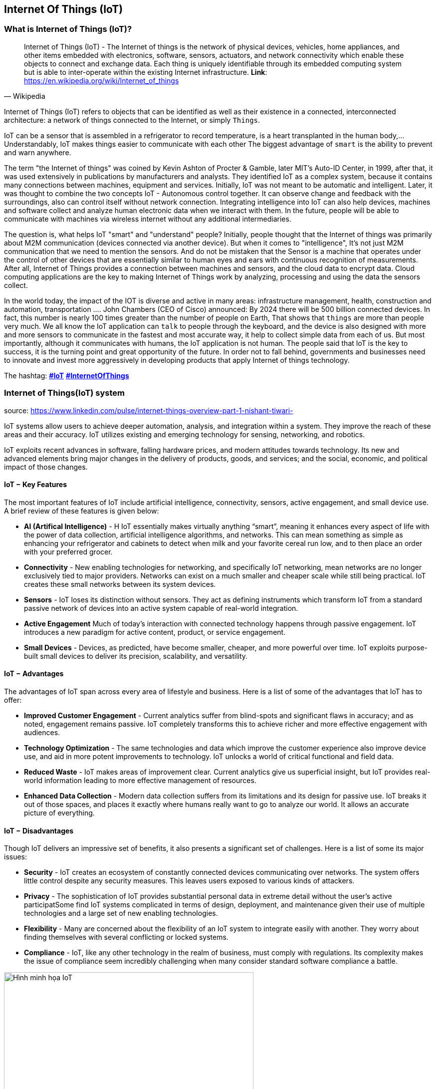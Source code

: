 == Internet Of Things (IoT)

=== What is Internet of Things (IoT)?

[quote, Wikipedia]
Internet of Things (IoT) - The Internet of things is the network of physical devices, vehicles, home appliances, and other items embedded with electronics, software, sensors, actuators, and network connectivity which enable these objects to connect and exchange data. Each thing is uniquely identifiable through its embedded computing system but is able to inter-operate within the existing Internet infrastructure.
**Link**: https://en.wikipedia.org/wiki/Internet_of_things

Internet of Things (IoT) refers to objects that can be identified as well as their existence in a connected, interconnected architecture: a network of things connected to the Internet, or simply `Things`.

IoT can be a sensor that is assembled in a refrigerator to record temperature, is a heart transplanted in the human body,...Understandably, IoT makes things easier to communicate with each other The biggest advantage of `smart` is the ability to prevent and warn anywhere.

The term "the Internet of things" was coined by Kevin Ashton of Procter & Gamble, later MIT's Auto-ID Center, in 1999, after that, it was used extensively in publications by manufacturers and analysts. They identified IoT as a complex system, because it contains many connections between machines, equipment and services. Initially, IoT was not meant to be automatic and intelligent. Later, it was thought to combine the two concepts IoT - Autonomous control together. It can observe change and feedback with the surroundings, also can control itself without network connection. Integrating intelligence into IoT can also help devices, machines and software collect and analyze human electronic data when we interact with them. In the future, people will be able to communicate with machines via wireless internet without any additional intermediaries.

The question is, what helps IoT "smart" and "understand" people? Initially, people thought that the Internet of things was primarily about M2M communication (devices connected via another device). But when it comes to "intelligence", It's not just M2M communication that we need to mention the sensors. And do not be mistaken that the Sensor is a machine that operates under the control of other devices that are essentially similar to human eyes and ears with continuous recognition of measurements. After all, Internet of Things provides a connection between machines and sensors, and the cloud data to encrypt data. Cloud computing applications are the key to making Internet of Things work by analyzing, processing and using the data the sensors collect.

In the world today, the impact of the IOT is diverse and active in many areas: infrastructure management, health, construction and automation, transportation .... John Chambers (CEO of Cisco) announced: By 2024 there will be 500 billion connected devices. In fact, this number is nearly 100 times greater than the number of people on Earth, That shows that `things` are more than people very much. We all know the IoT application can `talk` to people through the keyboard, and the device is also designed with more and more sensors to communicate in the fastest and most accurate way, it help to collect simple data from each of us. But most importantly, although it communicates with humans, the IoT application is not human.
The people said that IoT is the key to success, it is the turning point and great opportunity of the future. In order not to fall behind, governments and businesses need to innovate and invest more aggressively in developing products that apply Internet of things technology.

The hashtag: https://www.google.com/search?q=iot[*#IoT*] https://www.google.com/search?q=iot[*#InternetOfThings*]

=== Internet of Things(IoT) system

source: https://www.linkedin.com/pulse/internet-things-overview-part-1-nishant-tiwari-

IoT systems allow users to achieve deeper automation, analysis, and integration within a system. They improve the reach of these areas and their accuracy. IoT utilizes existing and emerging technology for sensing, networking, and robotics.

IoT exploits recent advances in software, falling hardware prices, and modern attitudes towards technology. Its new and advanced elements bring major changes in the delivery of products, goods, and services; and the social, economic, and political impact of those changes.

==== IoT − Key Features

The most important features of IoT include artificial intelligence, connectivity, sensors, active engagement, and small device use. A brief review of these features is given below:

- *AI (Artifical Intelligence)* - H IoT essentially makes virtually anything “smart”, meaning it enhances every aspect of life with the power of data collection, artificial intelligence algorithms, and networks. This can mean something as simple as enhancing your refrigerator and cabinets to detect when milk and your favorite cereal run low, and to then place an order with your preferred grocer.
- *Connectivity* - New enabling technologies for networking, and specifically IoT networking, mean networks are no longer exclusively tied to major providers. Networks can exist on a much smaller and cheaper scale while still being practical. IoT creates these small networks between its system devices.
- *Sensors* - IoT loses its distinction without sensors. They act as defining instruments which transform IoT from a standard passive network of devices into an active system capable of real-world integration.
- *Active Engagement* Much of today's interaction with connected technology happens through passive engagement. IoT introduces a new paradigm for active content, product, or service engagement.
- *Small Devices* - Devices, as predicted, have become smaller, cheaper, and more powerful over time. IoT exploits purpose-built small devices to deliver its precision, scalability, and versatility.

==== IoT − Advantages

The advantages of IoT span across every area of lifestyle and business. Here is a list of some of the advantages that IoT has to offer:

- *Improved Customer Engagement* - Current analytics suffer from blind-spots and significant flaws in accuracy; and as noted, engagement remains passive. IoT completely transforms this to achieve richer and more effective engagement with audiences.
- *Technology Optimization* - The same technologies and data which improve the customer experience also improve device use, and aid in more potent improvements to technology. IoT unlocks a world of critical functional and field data.

- *Reduced Waste* - IoT makes areas of improvement clear. Current analytics give us superficial insight, but IoT provides real-world information leading to more effective management of resources.

- *Enhanced Data Collection* - Modern data collection suffers from its limitations and its design for passive use. IoT breaks it out of those spaces, and places it exactly where humans really want to go to analyze our world. It allows an accurate picture of everything.

==== IoT − Disadvantages

Though IoT delivers an impressive set of benefits, it also presents a significant set of challenges. Here is a list of some its major issues:

- *Security* - IoT creates an ecosystem of constantly connected devices communicating over networks. The system offers little control despite any security measures. This leaves users exposed to various kinds of attackers.
- *Privacy* - The sophistication of IoT provides substantial personal data in extreme detail without the user's active participatSome find IoT systems complicated in terms of design, deployment, and maintenance given their use of multiple technologies and a large set of new enabling technologies.
- *Flexibility* - Many are concerned about the flexibility of an IoT system to integrate easily with another. They worry about finding themselves with several conflicting or locked systems.
- *Compliance* - IoT, like any other technology in the realm of business, must comply with regulations. Its complexity makes the issue of compliance seem incredibly challenging when many consider standard software compliance a battle.

[.right.text-center]
.vignette IoT
image::01-intro/01.iot-concept.png[Hình minh họa IoT, role="center", align="center", width=500]


.Predictably by 2020, the world will have some 50 billion IoT devices
image::01-intro/01.iot_growth_technology.png[Sự phát triển của iot dự đoán đến năm 2020, align="center", width=500]

=== Real World Applications of Internet of Things

To help clarify how the Internet of Things works, we've laid out some applications for the IoT, along with some specific devices and examples:

- *Smart Home* - According to statistics, smart home is the most searched IoT related applications on Google search. Smart Home is a home with lots of automatic features such as turn on the air-conditioner when you're about to go home, turn off the lights when you leave the house, unlocking when your family member is at your door, Open the garage when you drive home from work... and other features that help improve the quality of life when using smart home.
- *Wearables* - Some of the devices, like the `Dashbon Mask`, this is a smart headphone. It's help you listen to high quality music and watch HD movies with the virtual projector, or `AMPL SmartBag` a backpack with reserve cell that can charge for mobile devices, computers..
- *Connected cars* - Help improve the quality of service for car users, a `Connected car` can optimize its operations such as reporting when low on fuel, giving alerts when things are approaching or most recently  Tesla's self-driving electric car...
